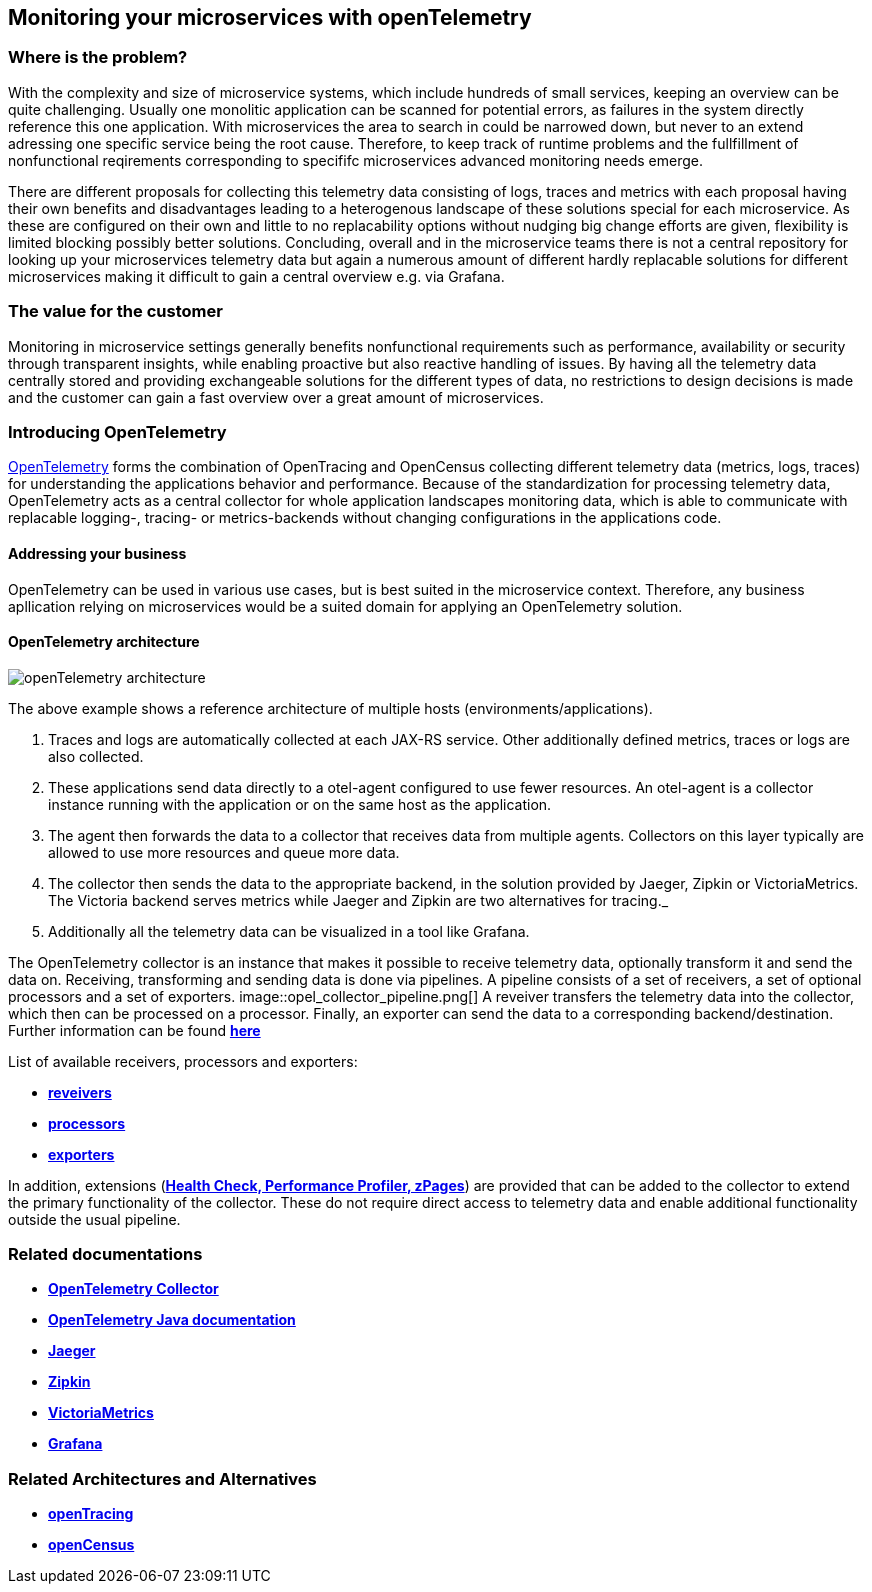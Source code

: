 //Product=OpenTelemetry;Zipkin;Jaeger;Victoria Metrics;Grafana
//Category=Monitoring

== Monitoring your microservices with openTelemetry

=== Where is the problem?
With the complexity and size of microservice systems, which include hundreds of small services, keeping an overview can be quite challenging. Usually one monolitic application can be scanned for potential errors, as failures in the system directly reference this one application. With microservices the area to search in could be narrowed down, but never to an extend adressing one specific service being the root cause. Therefore, to keep track of runtime problems and the fullfillment of nonfunctional reqirements corresponding to specififc microservices advanced monitoring needs emerge.

There are different proposals for collecting this telemetry data consisting of logs, traces and metrics with each proposal having their own benefits and disadvantages leading to a heterogenous landscape of these solutions special for each microservice. As these are configured on their own and little to no replacability options without nudging big change efforts are given, flexibility is limited blocking possibly better solutions. Concluding, overall and in the microservice teams there is not a central repository for looking up your microservices telemetry data but again a numerous amount of different hardly replacable solutions for different microservices making it difficult to gain a central overview e.g. via Grafana.

=== The value for the customer
Monitoring in microservice settings generally benefits nonfunctional requirements such as performance, availability or security through transparent insights, while enabling proactive but also reactive handling of issues. By having all the telemetry data centrally stored and providing exchangeable solutions for the different types of data, no restrictions to design decisions is made and the customer can gain a fast overview over a great amount of microservices.

=== Introducing OpenTelemetry
https://opentelemetry.io/[OpenTelemetry] forms the combination of OpenTracing and OpenCensus collecting different telemetry data (metrics, logs, traces) for understanding the applications behavior and performance. Because of the standardization for processing telemetry data, OpenTelemetry acts as a central collector for whole application landscapes monitoring data, which is able to communicate with replacable logging-, tracing- or metrics-backends without changing configurations in the applications code.

==== Addressing your business
OpenTelemetry can be used in various use cases, but is best suited in the microservice context. Therefore, any business apllication relying on microservices would be a suited domain for applying an OpenTelemetry solution.

==== OpenTelemetry architecture
image::openTelemetry_architecture.svg[]
The above example shows a reference architecture of multiple hosts (environments/applications).
[start=1]
. Traces and logs are automatically collected at each JAX-RS service. Other additionally defined metrics, traces or logs are also collected.
. These applications send data directly to a otel-agent configured to use fewer resources. An otel-agent is a collector instance running with the application or on the same host as the application.
. The agent then forwards the data to a collector that receives data from multiple agents. Collectors on this layer typically are allowed to use more resources and queue more data.
. The collector then sends the data to the appropriate backend, in the solution provided by Jaeger, Zipkin or VictoriaMetrics. The Victoria backend serves metrics while Jaeger and Zipkin are two alternatives for tracing._
. Additionally all the telemetry data can be visualized in a tool like Grafana.

The OpenTelemetry collector is an instance that makes it possible to receive telemetry data, optionally transform it and send the data on. Receiving, transforming and sending data is done via pipelines. A pipeline consists of a set of receivers, a set of optional processors and a set of exporters.
image::opel_collector_pipeline.png[]
A reveiver transfers the telemetry data into the collector, which then can be processed on a processor. Finally, an exporter can send the data to a corresponding backend/destination. Further information can be found https://opentelemetry.io/docs/collector/configuration/[*here*]

List of available receivers, processors and exporters:

* https://github.com/open-telemetry/opentelemetry-collector/tree/main/receiver[*reveivers*]
* https://github.com/open-telemetry/opentelemetry-collector/tree/main/processor[*processors*]
* https://github.com/open-telemetry/opentelemetry-collector/tree/main/exporter[*exporters*]

In addition, extensions (https://github.com/open-telemetry/opentelemetry-collector/blob/main/extension/README.md[*Health Check, Performance Profiler, zPages*]) are provided that can be added to the collector to extend the primary functionality of the collector. These do not require direct access to telemetry data and enable additional functionality outside the usual pipeline.

=== Related documentations

* https://github.com/open-telemetry/opentelemetry-collector[*OpenTelemetry Collector*]
* https://opentelemetry.io/docs/java/[*OpenTelemetry Java documentation*]
* https://www.jaegertracing.io/[*Jaeger*]
* https://zipkin.io/[*Zipkin*]
* https://github.com/VictoriaMetrics/VictoriaMetrics[*VictoriaMetrics*]
* https://grafana.com/[*Grafana*]

=== Related Architectures and Alternatives
* https://opentracing.io/[*openTracing*]
* https://opencensus.io/[*openCensus*]

